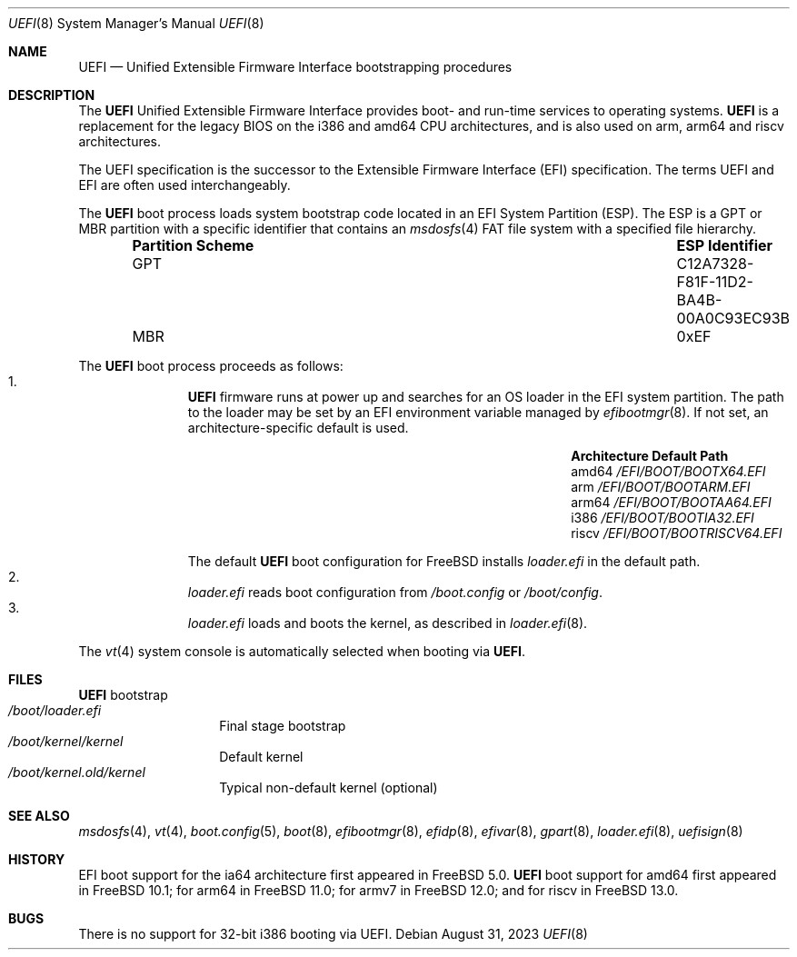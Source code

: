 .\" Copyright (c) 2014 The FreeBSD Foundation
.\"
.\" Redistribution and use in source and binary forms, with or without
.\" modification, are permitted provided that the following conditions
.\" are met:
.\" 1. Redistributions of source code must retain the above copyright
.\"    notice, this list of conditions and the following disclaimer.
.\" 2. Redistributions in binary form must reproduce the above copyright
.\"    notice, this list of conditions and the following disclaimer in the
.\"    documentation and/or other materials provided with the distribution.
.\"
.\" THIS SOFTWARE IS PROVIDED BY THE AUTHORS AND CONTRIBUTORS ``AS IS'' AND
.\" ANY EXPRESS OR IMPLIED WARRANTIES, INCLUDING, BUT NOT LIMITED TO, THE
.\" IMPLIED WARRANTIES OF MERCHANTABILITY AND FITNESS FOR A PARTICULAR PURPOSE
.\" ARE DISCLAIMED.  IN NO EVENT SHALL THE AUTHORS OR CONTRIBUTORS BE LIABLE
.\" FOR ANY DIRECT, INDIRECT, INCIDENTAL, SPECIAL, EXEMPLARY, OR CONSEQUENTIAL
.\" DAMAGES (INCLUDING, BUT NOT LIMITED TO, PROCUREMENT OF SUBSTITUTE GOODS
.\" OR SERVICES; LOSS OF USE, DATA, OR PROFITS; OR BUSINESS INTERRUPTION)
.\" HOWEVER CAUSED AND ON ANY THEORY OF LIABILITY, WHETHER IN CONTRACT, STRICT
.\" LIABILITY, OR TORT (INCLUDING NEGLIGENCE OR OTHERWISE) ARISING IN ANY WAY
.\" OUT OF THE USE OF THIS SOFTWARE, EVEN IF ADVISED OF THE POSSIBILITY OF
.\" SUCH DAMAGE.
.\"
.Dd August 31, 2023
.Dt UEFI 8
.Os
.Sh NAME
.Nm UEFI
.Nd Unified Extensible Firmware Interface bootstrapping procedures
.Sh DESCRIPTION
The
.Nm
Unified Extensible Firmware Interface provides boot- and run-time services
to operating systems.
.Nm
is a replacement for the legacy BIOS on the i386 and amd64 CPU architectures,
and is also used on arm, arm64 and riscv architectures.
.Pp
The UEFI specification is the successor to the Extensible Firmware Interface
(EFI) specification.
The terms UEFI and EFI are often used interchangeably.
.Pp
The
.Nm
boot process loads system bootstrap code located in an EFI System Partition
(ESP).
The ESP is a GPT or MBR partition with a specific identifier that contains an
.Xr msdosfs 4
FAT file system with a specified file hierarchy.
.Bl -column -offset indent "Partition Scheme" "ESP Identifier"
.It Sy "Partition Scheme" Ta Sy "ESP Identifier"
.It GPT Ta C12A7328-F81F-11D2-BA4B-00A0C93EC93B
.It MBR Ta 0xEF
.El
.Pp
The
.Nm
boot process proceeds as follows:
.Bl -enum -offset indent -compact
.It
.Nm
firmware runs at power up and searches for an OS loader in the EFI system
partition.
The path to the loader may be set by an EFI environment variable managed by
.Xr efibootmgr 8 .
If not set, an architecture-specific default is used.
.Bl -column -offset indent "Architecture" "Default Path"
.It Sy Architecture Ta Sy Default Path
.It amd64 Ta Pa /EFI/BOOT/BOOTX64.EFI
.It arm Ta Pa /EFI/BOOT/BOOTARM.EFI
.It arm64 Ta Pa /EFI/BOOT/BOOTAA64.EFI
.It i386 Ta Pa /EFI/BOOT/BOOTIA32.EFI
.It riscv Ta Pa /EFI/BOOT/BOOTRISCV64.EFI
.El
.Pp
The default
.Nm
boot configuration for
.Fx
installs
.Pa loader.efi
in the default path.
.It
.Pa loader.efi
reads boot configuration from
.Pa /boot.config
or
.Pa /boot/config .
.It
.Pa loader.efi
loads and boots the kernel, as described in
.Xr loader.efi 8 .
.El
.Pp
The
.Xr vt 4
system console is automatically selected when booting via
.Nm .
.Sh FILES
.Bl -tag -width /boot/loader -compact
.Nm
bootstrap
.It Pa /boot/loader.efi
Final stage bootstrap
.It Pa /boot/kernel/kernel
Default kernel
.It Pa /boot/kernel.old/kernel
Typical non-default kernel (optional)
.El
.Sh SEE ALSO
.Xr msdosfs 4 ,
.Xr vt 4 ,
.Xr boot.config 5 ,
.Xr boot 8 ,
.Xr efibootmgr 8 ,
.Xr efidp 8 ,
.Xr efivar 8 ,
.Xr gpart 8 ,
.Xr loader.efi 8 ,
.Xr uefisign 8
.Sh HISTORY
EFI boot support for the ia64 architecture first appeared in
.Fx 5.0 .
.Nm
boot support for amd64 first appeared in
.Fx 10.1 ;
for arm64 in
.Fx 11.0 ;
for armv7 in
.Fx 12.0 ;
and for riscv in
.Fx 13.0 .
.Sh BUGS
There is no support for 32-bit i386 booting via UEFI.
